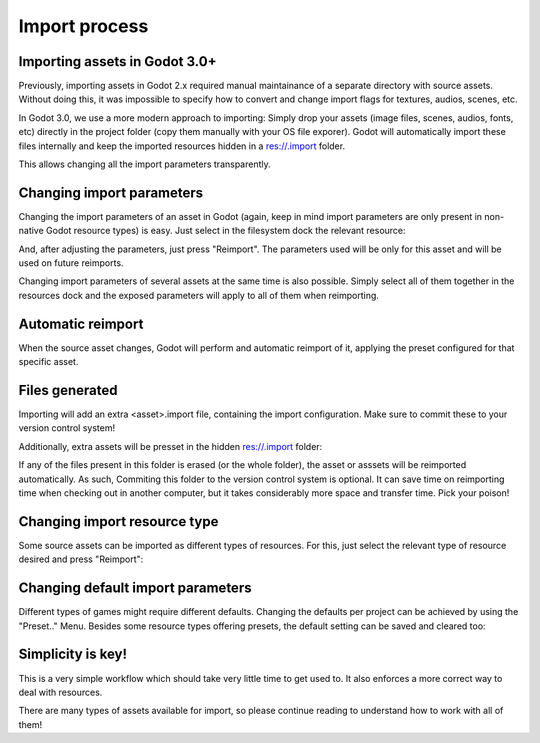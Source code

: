 .. _doc_import_process:

Import process
==============

Importing assets in Godot 3.0+
------------------------------

Previously, importing assets in Godot 2.x required manual maintainance
of a separate directory with source assets. Without doing this, it was
impossible to specify how to convert and change import flags for
textures, audios, scenes, etc.

In Godot 3.0, we use a more modern approach to importing: Simply drop
your assets (image files, scenes, audios, fonts, etc) directly in the
project folder (copy them manually with your OS file exporer). 
Godot will automatically import these files internally
and keep the imported resources hidden in a res://.import folder.

This allows changing all the import parameters transparently.

Changing import parameters
--------------------------

Changing the import parameters of an asset in Godot (again, keep in mind
import parameters are only present in non-native Godot resource types) is
easy. Just select in the filesystem dock the relevant resource:

.. image:: img/asset_workflow1.png

And, after adjusting the parameters, just press "Reimport". The parameters
used will be only for this asset and will be used on future reimports.

Changing import parameters of several assets at the same time is also
possible. Simply select all of them together in the resources dock and the
exposed parameters will apply to all of them when reimporting.

Automatic reimport
------------------

When the source asset changes, Godot will perform and automatic reimport
of it, applying the preset configured for that specific asset.

Files generated
-----------------

Importing will add an extra <asset>.import file, containing the import
configuration. Make sure to commit these to your version control system!

.. image:: img/asset_workflow4.png

Additionally, extra assets will be presset in the hidden res://.import folder:

.. image:: img/asset_workflow5.png

If any of the files present in this folder is erased (or the whole folder), the
asset or asssets will be reimported automatically. As such, Commiting this folder 
to the version control system is optional. It can save time on
reimporting time when checking out in another computer, but it takes considerably 
more space and transfer time. Pick your poison!

Changing import resource type
-----------------------------

Some source assets can be imported as different types of resources. 
For this, just select the relevant type of resource desired and
press "Reimport":

.. image:: img/asset_workflow2.png


Changing default import parameters
-----------------------------------

Different types of games might require different defaults.
Changing the defaults per project can be achieved by using the
"Preset.." Menu. Besides some resource types offering presets,
the default setting can be saved and cleared too:

.. image:: img/asset_workflow3.png

Simplicity is key!
------------------

This is a very simple workflow which should take very little time to get used to. It also enforces a more
correct way to deal with resources. 

There are many types of assets available for import, so please continue reading to understand how to work
with all of them!



